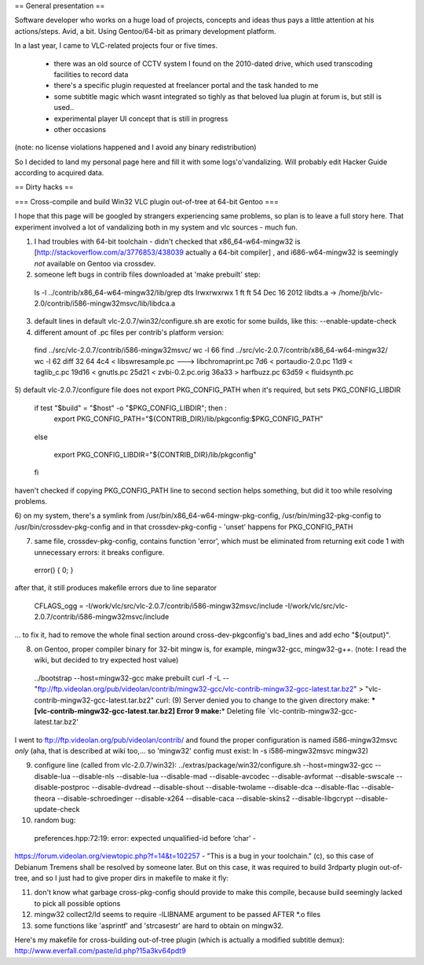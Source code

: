== General presentation ==

Software developer who works on a huge load of projects, concepts and
ideas thus pays a little attention at his actions/steps. Avid, a bit.
Using Gentoo/64-bit as primary development platform.

In a last year, I came to VLC-related projects four or five times.

   -  there was an old source of CCTV system I found on the 2010-dated
      drive, which used transcoding facilities to record data
   -  there's a specific plugin requested at freelancer portal and the
      task handed to me
   -  some subtitle magic which wasnt integrated so tighly as that
      beloved lua plugin at forum is, but still is used..
   -  experimental player UI concept that is still in progress
   -  other occasions

(note: no license violations happened and I avoid any binary
redistribution)

So I decided to land my personal page here and fill it with some
logs'o'vandalizing. Will probably edit Hacker Guide according to
acquired data.

== Dirty hacks ==

=== Cross-compile and build Win32 VLC plugin out-of-tree at 64-bit
Gentoo ===

I hope that this page will be googled by strangers experiencing same
problems, so plan is to leave a full story here. That experiment
involved a lot of vandalizing both in my system and vlc sources - much
fun.

1) I had troubles with 64-bit toolchain - didn't checked that
   x86_64-w64-mingw32 is [http://stackoverflow.com/a/3776853/438039
   actually a 64-bit compiler] , and i686-w64-mingw32 is seemingly *not*
   available on Gentoo via crossdev.
2) someone left bugs in contrib files downloaded at 'make prebuilt'
   step:

..

   ls -l ../contrib/x86_64-w64-mingw32/lib/grep dts lrwxrwxrwx 1 ft ft
   54 Dec 16 2012 libdts.a ->
   /home/jb/vlc-2.0/contrib/i586-mingw32msvc/lib/libdca.a

3) default lines in default vlc-2.0.7/win32/configure.sh are exotic for some builds, like this:
   --enable-update-check

4) different amount of .pc files per contrib's platform version:

..

   find ../src/vlc-2.0.7/contrib/i586-mingw32msvc/ wc -l 66 find
   ../src/vlc-2.0.7/contrib/x86_64-w64-mingw32/ wc -l 62 diff 32 64 4c4
   < libswresample.pc ---> libchromaprint.pc 7d6 < portaudio-2.0.pc 11d9
   < taglib_c.pc 19d16 < gnutls.pc 25d21 < zvbi-0.2.pc.orig 36a33 >
   harfbuzz.pc 63d59 < fluidsynth.pc

5) default vlc-2.0.7/configure file does not export PKG_CONFIG_PATH when
it's required, but sets PKG_CONFIG_LIBDIR

   if test "$build" = "$host" -o "$PKG_CONFIG_LIBDIR"; then :
      export
      PKG_CONFIG_PATH="${CONTRIB_DIR}/lib/pkgconfig:$PKG_CONFIG_PATH"

..

   else

      export PKG_CONFIG_LIBDIR="${CONTRIB_DIR}/lib/pkgconfig"

   fi

haven't checked if copying PKG_CONFIG_PATH line to second section helps
something, but did it too while resolving problems.

6) on my system, there's a symlink from
/usr/bin/x86_64-w64-mingw-pkg-config, /usr/bin/ming32-pkg-config to
/usr/bin/crossdev-pkg-config and in that crossdev-pkg-config - 'unset'
happens for PKG_CONFIG_PATH

7) same file, crossdev-pkg-config, contains function 'error', which must
   be eliminated from returning exit code 1 with unnecessary errors: it
   breaks configure.

..

   error() { 0; }

after that, it still produces makefile errors due to line separator

   CFLAGS_ogg =
   -I/work/vlc/src/vlc-2.0.7/contrib/i586-mingw32msvc/include
   -I/work/vlc/src/vlc-2.0.7/contrib/i586-mingw32msvc/include

... to fix it, had to remove the whole final section around
cross-dev-pkgconfig's bad_lines and add echo "${output}".

8) on Gentoo, proper compiler binary for 32-bit mingw is, for example,
   mingw32-gcc, mingw32-g++. (note: I read the wiki, but decided to try
   expected host value)

..

   ../bootstrap --host=mingw32-gcc make prebuilt curl -f -L --
   "ftp://ftp.videolan.org/pub/videolan/contrib/mingw32-gcc/vlc-contrib-mingw32-gcc-latest.tar.bz2"
   > "vlc-contrib-mingw32-gcc-latest.tar.bz2" curl: (9) Server denied
   you to change to the given directory make: **\*
   [vlc-contrib-mingw32-gcc-latest.tar.bz2] Error 9 make:**\ \* Deleting
   file \`vlc-contrib-mingw32-gcc-latest.tar.bz2'

I went to ftp://ftp.videolan.org/pub/videolan/contrib/ and found the
proper configuration is named i586-mingw32msvc *only* (aha, that is
described at wiki too,... so 'mingw32' config must exist: ln -s
i586-mingw32msvc mingw32)

9) configure line (called from vlc-2.0.7/win32):
   ../extras/package/win32/configure.sh --host=mingw32-gcc --disable-lua
   --disable-nls --disable-lua --disable-mad --disable-avcodec
   --disable-avformat --disable-swscale --disable-postproc
   --disable-dvdread --disable-shout --disable-twolame --disable-dca
   --disable-flac --disable-theora --disable-schroedinger --disable-x264
   --disable-caca --disable-skins2 --disable-libgcrypt
   --disable-update-check

10) random bug:
   preferences.hpp:72:19: error: expected unqualified-id before ‘char’ -

https://forum.videolan.org/viewtopic.php?f=14&t=102257 - "This is a bug
in your toolchain." (c), so this case of Debianum Tremens shall be
resolved by someone later. But on this case, it was required to build
3rdparty plugin out-of-tree, and so I just had to give proper dirs in
makefile to make it fly:

11) don't know what garbage cross-pkg-config should provide to make this
    compile, because build seemingly lacked to pick all possible options
12) mingw32 collect2/ld seems to require -lLIBNAME argument to be passed
    AFTER \*.o files
13) some functions like 'asprintf' and 'strcasestr' are hard to obtain
    on mingw32.

Here's my makefile for cross-building out-of-tree plugin (which is
actually a modified subtitle demux):
http://www.everfall.com/paste/id.php?15a3kv64pdt9
